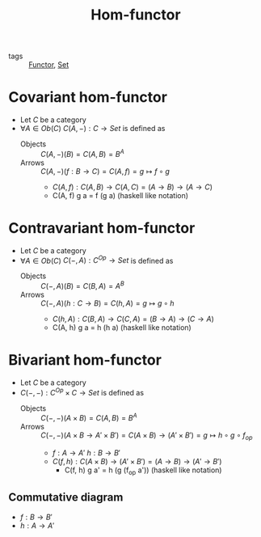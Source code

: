 #+title: Hom-functor

- tags :: [[file:20200914154910-functor.org][Functor]], [[file:20200824185143-set.org][Set]]

* Covariant hom-functor
- Let $C$ be a category
- $\forall A \in Ob(C)$ $C(A,-) : C \to Set$ is defined as
  - Objects :: $C(A,-)(B) = C(A,B) = B^A$
  - Arrows :: $C(A,-)(f : B \to C) = C(A,f) = g \mapsto f \circ g$
    - $C(A, f) : C(A, B) \to C(A, C) = (A \to B) \to (A \to C)$
    - C(A, f) g a = f (g a) (haskell like notation)

* Contravariant hom-functor
- Let $C$ be a category
- $\forall A \in Ob(C)$ $C(-,A) : C^{Op} \to Set$ is defined as
  - Objects :: $C(-,A)(B) = C(B,A) = A^B$
  - Arrows :: $C(-,A)(h : C \to B) = C(h,A) = g \mapsto g \circ h$
    - $C(h, A) : C(B, A) \to C(C, A) = (B \to A) \to (C \to A)$
    - C(A, h) g a = h (h a) (haskell like notation)

* Bivariant hom-functor
- Let $C$ be a category
- $C(-,-) : C^{Op} \times C \to Set$ is defined as
  - Objects :: $C(-,-)(A \times B) = C(A, B) = B^A$
  - Arrows :: $C(-,-)(A \times B \to A' \times B') = C(A \times B) \to (A' \times B') = g \mapsto h \circ g \circ f_{op}$
    + $f : A \to A'$ $h : B \to B'$
    + $C(f, h) : C(A \times B) \to (A' \times B') = (A \to B) \to (A' \to B')$
      - C(f, h) g a' = h (g (f_op a'))  (haskell like notation)

** Commutative diagram
- $f : B \to B'$
- $h : A \to A'$

[[./imgs/homfunctor.png]]
